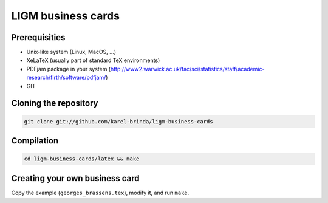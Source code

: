 LIGM business cards
===================

Prerequisities
--------------

* Unix-like system (Linux, MacOS, ...)
* XeLaTeX (usually part of standard TeX environments)
* PDFjam package in your system (http://www2.warwick.ac.uk/fac/sci/statistics/staff/academic-research/firth/software/pdfjam/)
* GIT

Cloning the repository
----------------------

.. code::

	git clone git://github.com/karel-brinda/ligm-business-cards
	

Compilation
-----------

.. code::

	cd ligm-business-cards/latex && make

Creating your own business card
-------------------------------

Copy the example (``georges_brassens.tex``), modify it, and run ``make``.
